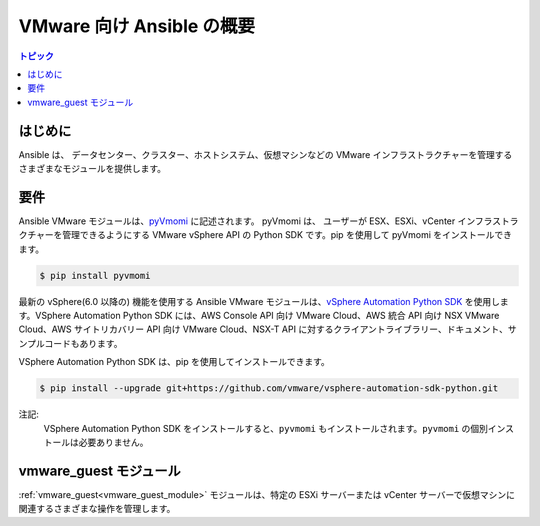 .. _vmware_ansible_intro:

**********************************
VMware 向け Ansible の概要
**********************************

.. contents:: トピック

はじめに
============

Ansible は、
データセンター、クラスター、ホストシステム、仮想マシンなどの VMware インフラストラクチャーを管理するさまざまなモジュールを提供します。

要件
============

Ansible VMware モジュールは、`pyVmomi <https://github.com/vmware/pyvmomi>`_ に記述されます。
pyVmomi は、
ユーザーが ESX、ESXi、vCenter インフラストラクチャーを管理できるようにする VMware vSphere API の Python SDK です。pip を使用して pyVmomi をインストールできます。

.. code-block:: bash

    $ pip install pyvmomi

最新の vSphere(6.0 以降の) 機能を使用する Ansible VMware モジュールは、`vSphere Automation Python SDK <https://github.com/vmware/vsphere-automation-sdk-python>`_ を使用します。VSphere Automation Python SDK には、AWS Console API 向け VMware Cloud、AWS 統合 API 向け NSX VMware Cloud、AWS サイトリカバリー API 向け VMware Cloud、NSX-T API に対するクライアントライブラリー、ドキュメント、サンプルコードもあります。

VSphere Automation Python SDK は、pip を使用してインストールできます。

.. code-block:: bash

     $ pip install --upgrade git+https://github.com/vmware/vsphere-automation-sdk-python.git

注記:
   VSphere Automation Python SDK をインストールすると、``pyvmomi`` もインストールされます。``pyvmomi`` の個別インストールは必要ありません。
   
vmware_guest モジュール
===================

:ref:`vmware_guest<vmware_guest_module>` モジュールは、特定の ESXi サーバーまたは vCenter サーバーで仮想マシンに関連するさまざまな操作を管理します。


.. seealso::

    `pyVmomi <https://github.com/vmware/pyvmomi>`_
        pyVmomi の GitHub ページ
    `pyVmomi Issue Tracker <https://github.com/vmware/pyvmomi/issues>`_
        pyVmomi プロジェクトの問題トラッカー
    `govc <https://github.com/vmware/govmomi/tree/master/govc>`_
        govc は、govmomi に構築された vSphere CLI です。
    :ref:`working_with_playbooks`
        Playbook の概要

